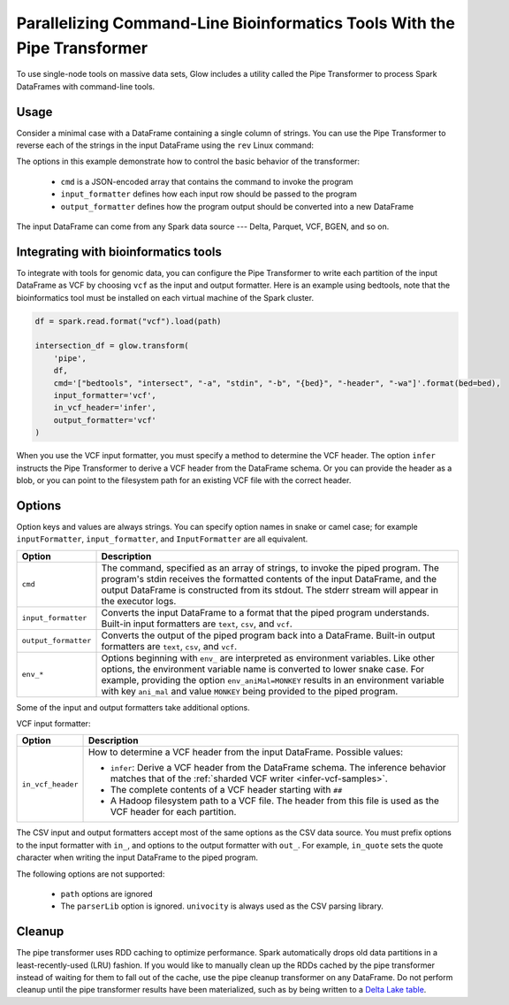 =========================================================================
Parallelizing Command-Line Bioinformatics Tools With the Pipe Transformer
=========================================================================

.. invisible-code-block: python

    import glow
    glow.register(spark)

    path = 'test-data/NA12878_21_10002403.vcf'
    bed = 'test-data/bedtools/intersect_21.bed'

To use single-node tools on massive data sets, Glow includes a
utility called the Pipe Transformer to process Spark DataFrames with command-line tools.

Usage
=====

Consider a minimal case with a DataFrame containing a single column of strings. You can use the Pipe
Transformer to reverse each of the strings in the input DataFrame using the ``rev`` Linux command:

.. tabs::

    .. tab:: Python

        Provide options through the ``arg_map`` argument or as keyword args.

        .. code-block:: python

            # Create a text-only DataFrame
            df = spark.createDataFrame([['foo'], ['bar'], ['baz']], ['value'])
            rev_df = glow.transform('pipe', df, cmd='["rev"]', input_formatter='text', output_formatter='text')

        .. invisible-code-block: python

           assert rev_df.head().text == 'oof'

    .. tab:: Scala

        Provide options as a ``Map[String, String]``.

        .. code-block:: scala

            Glow.transform("pipe", df, Map(
                "cmd" -> "[\"grep\", \"-v\", \"#INFO\"]",
                "inputFormatter" -> "vcf",
                "outputFormatter" -> "vcf",
                "inVcfHeader" -> "infer")
            )

The options in this example demonstrate how to control the basic behavior of the transformer:

  - ``cmd`` is a JSON-encoded array that contains the command to invoke the program
  - ``input_formatter`` defines how each input row should be passed to the program
  - ``output_formatter`` defines how the program output should be converted into a new DataFrame

The input DataFrame can come from any Spark data source --- Delta, Parquet, VCF, BGEN, and so on.

Integrating with bioinformatics tools
=====================================

To integrate with tools for genomic data, you can configure the Pipe Transformer to write each
partition of the input DataFrame as VCF by choosing ``vcf`` as the input and output formatter.
Here is an example using bedtools, note that the bioinformatics tool must be installed on each
virtual machine of the Spark cluster.

.. code-block:: python

    df = spark.read.format("vcf").load(path)

    intersection_df = glow.transform(
        'pipe',
        df,
        cmd='["bedtools", "intersect", "-a", "stdin", "-b", "{bed}", "-header", "-wa"]'.format(bed=bed),
        input_formatter='vcf',
        in_vcf_header='infer',
        output_formatter='vcf'
    )

.. invisible-code-block: python

   from pyspark.sql import Row
   intersection_rows = intersection_df.select("contigName", "start").collect()
   assert(len(intersection_rows) == 2)
   assert_rows_equal(intersection_rows[0], Row(contigName="21", start=10002402))
   assert_rows_equal(intersection_rows[1], Row(contigName="21", start=10002453))

When you use the VCF input formatter, you must specify a method to determine the VCF header. The option ``infer``
instructs the Pipe Transformer to derive a VCF header from the DataFrame schema. Or you can provide the header
as a blob, or you can point to the filesystem path for an existing VCF file with the correct header.

.. _transformer-options:

Options
=======

Option keys and values are always strings. You can specify option names in snake or camel case; for example
``inputFormatter``, ``input_formatter``, and ``InputFormatter`` are all equivalent.

.. list-table::
  :header-rows: 1

  * - Option
    - Description
  * - ``cmd``
    - The command, specified as an array of strings, to invoke the piped program. The program's stdin
      receives the formatted contents of the input DataFrame, and the output DataFrame is
      constructed from its stdout. The stderr stream will appear in the executor logs.
  * - ``input_formatter``
    - Converts the input DataFrame to a format that the piped program understands. Built-in
      input formatters are ``text``, ``csv``, and ``vcf``.
  * - ``output_formatter``
    - Converts the output of the piped program back into a DataFrame. Built-in output
      formatters are ``text``, ``csv``, and ``vcf``.
  * - ``env_*``
    - Options beginning with ``env_`` are interpreted as environment variables. Like other options,
      the environment variable name is converted to lower snake case. For example,
      providing the option ``env_aniMal=MONKEY`` results in an environment variable with key
      ``ani_mal`` and value ``MONKEY`` being provided to the piped program.

Some of the input and output formatters take additional options.

VCF input formatter:

.. list-table::
  :header-rows: 1

  * - Option
    - Description
  * - ``in_vcf_header``
    - How to determine a VCF header from the input DataFrame. Possible values:

      * ``infer``: Derive a VCF header from the DataFrame schema. The inference behavior matches that of the
        :ref:`sharded VCF writer <infer-vcf-samples>`.
      * The complete contents of a VCF header starting with ``##``
      * A Hadoop filesystem path to a VCF file. The header from this file is used as the VCF header for each partition.

The CSV input and output formatters accept most of the same options as the CSV data source.
You must prefix options to the input formatter with ``in_``, and options to the output formatter with ``out_``. For
example, ``in_quote`` sets the quote character when writing the input DataFrame to the piped program.

The following options are not supported:

 - ``path`` options are ignored
 - The ``parserLib`` option is ignored. ``univocity`` is always used as the CSV parsing library.

Cleanup
=======

The pipe transformer uses RDD caching to optimize performance. Spark automatically drops old data partitions in a
least-recently-used (LRU) fashion. If you would like to manually clean up the RDDs cached by the pipe transformer
instead of waiting for them to fall out of the cache, use the pipe cleanup transformer on any DataFrame. Do not perform
cleanup until the pipe transformer results have been materialized, such as by being written to a
`Delta Lake table <https://delta.io>`_.

.. tabs::

    .. tab:: Python

        .. code-block:: py

            glow.transform('pipe_cleanup', df)

    .. tab:: Scala

        .. code-block:: scala

            Glow.transform("pipe_cleanup", df)

.. notebook:: .. tertiary/pipe-transformer.html
